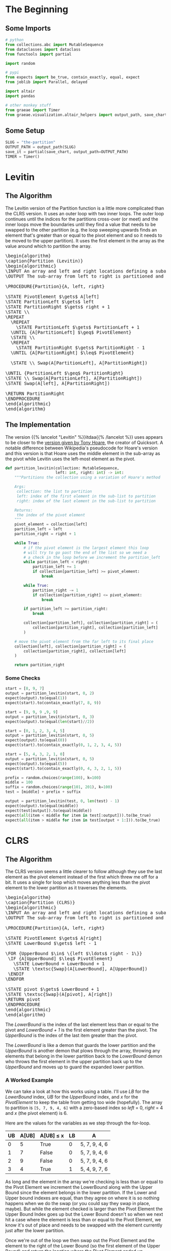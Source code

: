#+BEGIN_COMMENT
.. title: The Road To Partition
.. slug: the-partition
.. date: 2022-01-30 17:46:07 UTC-08:00
.. tags: algorithms,sorting
.. category: Sorting
.. link: 
.. description: 
.. type: text
.. has_pseudocode: we think so
#+END_COMMENT
#+OPTIONS: ^:{}
#+TOC: headlines 3
#+PROPERTY: header-args :session ~/.local/share/jupyter/runtime/kernel-9ad41a90-368e-4b1e-9e5a-5767e64017b8-ssh.json
#+BEGIN_SRC python :results none :exports none
%load_ext autoreload
%autoreload 2
#+END_SRC
* The Beginning
** Some Imports
#+begin_src python :results none
# python
from collections.abc import MutableSequence
from dataclasses import dataclass
from functools import partial

import random

# pypi
from expects import be_true, contain_exactly, equal, expect
from joblib import Parallel, delayed

import altair
import pandas

# other monkey stuff
from graeae import Timer
from graeae.visualization.altair_helpers import output_path, save_chart
#+end_src

** Some Setup
#+begin_src python :results none
SLUG = "the-partition"
OUTPUT_PATH = output_path(SLUG)
save_it = partial(save_chart, output_path=OUTPUT_PATH)
TIMER = Timer()
#+end_src

* Levitin
** The Algorithm

The Levitin version of the Partition function is a little more complicated than the CLRS version. It uses an outer loop with two inner loops. The outer loop continues until the indices for the partitions cross-over (or meet) and the inner loops move the boundaries until they find a value that needs to be swapped to the other partition (e.g. the loop sweeping upwards finds an element that's greater than or equal to the pivot element and so it needs to be moved to the upper partition). It uses the first element in the array as the value around which to partition the array.

#+begin_export html
<pre id="the-levitin-partition" style="display:hidden;">
\begin{algorithm}
\caption{Partition (Levitin)}
\begin{algorithmic}
\INPUT An array and left and right locations defining a subarray
\OUTPUT The sub-array from left to right is partitioned and the partition location is returned

\PROCEDURE{Partition}{A, left, right}

\STATE PivotElement $\gets$ A[left]
\STATE PartitionLeft $\gets$ left
\STATE PartitionRight $\gets$ right + 1
\STATE \\
\REPEAT
  \REPEAT
    \STATE PartitionLeft $\gets$ PartitionLeft + 1
  \UNTIL {A[PartitionLeft] $\geq$ PivotElement}
  \STATE \\
  \REPEAT
    \STATE PartitionRight $\gets$ PartitionRight - 1
  \UNTIL {A[PartitionRight] $\leq$ PivotElement}

  \STATE \\ Swap(A[PartitionLeft], A[PartitionRight])

\UNTIL {PartitionLeft $\geq$ PartitionRight}
\STATE \\ Swap(A[PartitionLeft], A[PartitionRight])
\STATE Swap(A[left], A[PartitionRight])

\RETURN PartitionRight
\ENDPROCEDURE
\end{algorithmic}
\end{algorithm}
</pre>
#+end_export

** The Implementation

The version {{% lancelot "Levitin" %}}itdaa{{% /lancelot %}} uses appears to be closer to the [[https://en.wikipedia.org/wiki/Quicksort#Hoare_partition_scheme][version given by Tony Hoare]], the creator of Quicksort. A notable difference between Wikipedia's pseudocode for Hoare's version and this version is that Hoare uses the middle element in the sub-array as the pivot while Levitin uses the left-most element as the pivot.

#+begin_src python :results none
def partition_levitin(collection: MutableSequence,
                      left: int, right: int) -> int:
    """Partitions the collection using a variation of Hoare's method

    Args:
     collection: the list to partition
     left: index of the first element in the sub-list to partition
     right: index of the last element in the sub-list to partition

    Returns:
     the index of the pivot element
    """
    pivot_element = collection[left]
    partition_left = left
    partition_right = right + 1
    
    while True:
        # if the pivot element is the largest element this loop
        # will try to go past the end of the list so we need a
        # a check in the loop before we increment the partition_left
        while partition_left < right:
            partition_left += 1
            if collection[partition_left] >= pivot_element:
                break

        while True:
            partition_right -= 1
            if collection[partition_right] <= pivot_element:
                break

        if partition_left >= partition_right:
            break

        collection[partition_left], collection[partition_right] = (
            collection[partition_right], collection[partition_left]
        )

    # move the pivot element from the far left to its final place
    collection[left], collection[partition_right] = (
        collection[partition_right], collection[left]
    )

    return partition_right
#+end_src

*** Some Checks
#+begin_src python :results none
start = [8, 9, 7]
output = partition_levitin(start, 0, 2)
expect(output).to(equal(1))
expect(start).to(contain_exactly(7, 8, 9))
#+end_src

#+begin_src python :results none
start = [9, 9, 9 ,9, 9]
output = partition_levitin(start, 0, 3)
expect(output).to(equal(len(start)//2))
#+end_src

#+begin_src python :results none
start = [0, 1, 2, 3, 4, 5]
output = partition_levitin(start, 0, 5)
expect(output).to(equal(0))
expect(start).to(contain_exactly(0, 1, 2, 3, 4, 5))
#+end_src

#+begin_src python :results none
start = [5, 4, 3, 2, 1, 0]
output = partition_levitin(start, 0, 5)
expect(output).to(equal(5))
expect(start).to(contain_exactly(0, 4, 3, 2, 1, 5))
#+end_src

#+begin_src python :results none
prefix = random.choices(range(100), k=100)
middle = 100
suffix = random.choices(range(101, 201), k=100)
test = [middle] + prefix + suffix

output = partition_levitin(test, 0, len(test) - 1)
expect(output).to(equal(middle))
expect(test[output]).to(equal(middle))
expect(all(item < middle for item in test[:output])).to(be_true)
expect(all(item > middle for item in test[output + 1:])).to(be_true)
#+end_src
* CLRS
** The Algorithm

The CLRS version seems a little clearer to follow although they use the last element as the pivot element instead of the first which threw me off for a bit. It uses a single for loop which moves anything less than the pivot element to the lower partition as it traverses the elements.

#+begin_export html
<pre id="the-clrs-partition" style="display:hidden;">
\begin{algorithm}
\caption{Partition (CLRS)}
\begin{algorithmic}
\INPUT An array and left and right locations defining a subarray
\OUTPUT The sub-array from left to right is partitioned and the partition location is returned

\PROCEDURE{Partition}{A, left, right}

\STATE PivotElement $\gets$ A[right]
\STATE LowerBound $\gets$ left - 1

\FOR {UpperBound $\in$ \{left $\ldots$ right - 1\}}
 \IF {A[UpperBound] $\leq$ PivotElement}
   \STATE LowerBound = LowerBound + 1
   \STATE \textsc{Swap}(A[LowerBound], A[UpperBound])
 \ENDIF
\ENDFOR

\STATE pivot $\gets$ LowerBound + 1
\STATE \textsc{Swap}(A[pivot], A[right])
\RETURN pivot
\ENDPROCEDURE
\end{algorithmic}
\end{algorithm}
</pre>
#+end_export

The /LowerBound/ is the index of the last element less than or equal to the pivot and /LowerBound + 1/ is the first element greater than the pivot. The /UpperBound/ is the index of the last item greater than the pivot.

The /LowerBound/ is like a demon that guards the lower partition and the /UpperBound/ is another demon that plows through the array, throwing any elements that belong in the lower partition back to the /LowerBound/ demon who throws the first element in the upper partition back up to the /UpperBound/ and moves up to guard the expanded lower partition.
*** A Worked Example
We can take a look at how this works using a table. I'll use /LB/ for the /LowerBound/ index, /UB/ for the /UpperBound/ index, and /x/ for the /PivotElement/ to keep the table from getting too wide (hopefully). The array to partition is ~[5, 7, 9, 4, 6]~ with a zero-based index so /left/ = 0, /right/ = 4 and /x/ (the pivot element) is 6.

Here are the values for the variables as we step through the for-loop.

| UB | A[UB] | A[UB] \(\leq\) x | LB | A             |
|----+-------+------------------+----+---------------|
|  0 |     5 | True             |  0 | 5, 7, 9, 4, 6 |
|  1 |     7 | False            |  0 | 5, 7, 9, 4, 6 |
|  2 |     9 | False            |  0 | 5, 7, 9, 4, 6 |
|  3 |     4 | True             |  1 | 5, 4, 9, 7, 6 |

As long and the element in the array we're checking is less than or equal to the Pivot Element we increment the LowerBound along with the Upper Bound since the element belongs in the lower partition. If the Lower and Upper bound indexes are equal, than they agree on where it is so nothing happens when we do the swap (or you could say they swap in place, maybe). But while the element checked is larger than the Pivot Element the Upper Bound Index goes up but the Lower Bound doesn't so when we next hit a case where the element is less than or equal to the Pivot Element, we know it's out of place and needs to be swapped with the element currently just after the lower partition.

Once we're out of the loop we then swap out the Pivot Element and the element to the right of the Lower Bound (so the first element of the Upper Bound) and return the location where the Pivot Element ended up.

- pivot = 2
- A = [5, 4, 6, 7, 9]

*** An Odd Case
What happens if the last element is the largest element?

- A = [9, 6, 25, 4, 100]
- x = 100

| UB | A[UB] | A[UB] \(\leq\) x | LB | A                |
|----+-------+------------------+----+------------------|
|  0 |     9 | True             |  0 | 9, 6, 25, 4, 100 |
|  1 |     6 | True             |  1 | 9, 6, 25, 4, 100 |
|  2 |    25 | True             |  2 | 9, 6, 25, 4, 100 |
|  3 |     4 | True             |  3 | 9, 6, 25, 4, 100 |

And in the end we have a pivot of \(LB + 1 = 4\) (the last element) with the lower partition being everything but the last element and no elements in the upper partition. If the array happened to be already sorted than any attempt to partition a sub-array would end up with a similar output with an empty upper partition. This doesn't really matter here, but when we use it in quicksort it will.

Since nothing happens when an element being checked is greater than the pivot element, if the pivot element happens to be the smallest item in the array we'd have a similar case with an empty lower partition, the pivot element as the first element, and the rest of the elements in the upper partition, so starting with an array that's in reversed-sorted-order would also always end up with empty partitions no matter how we choose the sub-arrays.
** The Implementation
According to wikipedia, the version {{% lancelot "CLRS" %}}clrs{{% /lancelot %}} uses is a version of the [[https://en.wikipedia.org/wiki/Quicksort#Lomuto_partition_scheme][Lomuto Partition Scheme]], created by Nico Lomuto.

#+begin_src python :results none
def partition(collection: MutableSequence, left: int, right: int) -> int:
    """Partitions the collection around the last element

    Args:
     collection: the list to partition
     left: index of the first element in the sub-list to partition
     right: index of the last element in the sub-list to partition

    Returns:
     the index of the pivot element
    """
    pivot_element = collection[right]
    lower_bound = left - 1
    for upper_bound in range(left, right):
        if collection[upper_bound] <= pivot_element:
            lower_bound += 1
            (collection[lower_bound],
             collection[upper_bound]) = (collection[upper_bound],
                                         collection[lower_bound])
    pivot = lower_bound + 1
    (collection[pivot],
     collection[right]) = (collection[right],
                           collection[pivot])
    return pivot
#+end_src

** Some Checks
*** The First Example
This is the worked example I gave.

#+begin_src python :results none
start = [5, 7, 9, 4, 6]
test = start.copy()
expected = [5, 4, 6, 7, 9]
first_expected_pivot = 2

pivot = partition(test, 0, 4)

expect(pivot).to(equal(first_expected_pivot))
expect(test).to(contain_exactly(*expected))
#+end_src

And to make sure the sub-list works (as opposed to using the whole list).

#+begin_src python :results none
left, right = [100, 20], [999, 888, 777]
test = left + start.copy() + right

pivot = partition(test, 2, 6)

# all we did was shift the sub-list to spots to the right
expect(pivot).to(equal(first_expected_pivot + 2))

# only the sub-list should be partitioned
expect(test).to(contain_exactly(*(left + expected + right)))
#+end_src

*** The Pivot Is the Biggest Element

If the last element (the pivot) is the biggest element then partitioning doesn't do anything to the list.

#+begin_src python :results none
start = [9, 6, 25, 4, 100]
test = start.copy()

pivot = partition(test, 0, 4)

# the pivot should be the last element
expect(pivot).to(equal(4))

# nothing changes in the list
expect(test).to(contain_exactly(*start))
#+end_src
*** Small Inputs
Make sure it can handle collections of small size.

#+begin_src python :results none
start = [0]
pivot = partition(start, 0, 0)
expect(pivot).to(equal(0))

start = [1, 2]
pivot = partition(start, 0, 1)
expect(pivot).to(equal(1))
#+end_src

*** Big Inputs
This is the same test as given to the Levitin version except we need to move the test-value to the end of the input list.

#+begin_src python :results none
prefix = random.choices(range(100), k=100)
middle = 100
suffix = random.choices(range(101, 201), k=100)
test = prefix + suffix + [middle]

output = partition(test, 0, len(test) - 1)
expect(output).to(equal(middle))
expect(test[output]).to(equal(middle))
expect(all(item < middle for item in test[:output])).to(be_true)
expect(all(item > middle for item in test[output + 1:])).to(be_true)
#+end_src
* Visualize It
** A CLRS Tracker
#+begin_src python :results none
def partition_tracker(collection: MutableSequence, 
                      left: int, right: int) -> tuple:
    """Partitions the collection around the last element

    Args:
     collection: the list to partition
     left: index of the first element in the sub-list to partition
     right: index of the last element in the sub-list to partition

    Returns:
     locations dict, lower_bounds, upper_bounds
    """
    locations = {value: [index] for index, value in enumerate(collection)}
    
    pivot_element = collection[right]
    lower_bound = left - 1

    lower_bounds = [lower_bound]
    for upper_bound in range(left, right):
        if collection[upper_bound] <= pivot_element:
            lower_bound += 1
            (collection[lower_bound],
             collection[upper_bound]) = (collection[upper_bound],
                                         collection[lower_bound])
        for index, item in enumerate(collection):
            locations[item].append(index)
        lower_bounds.append(lower_bound)
    pivot = lower_bound + 1
    (collection[pivot],
     collection[right]) = (collection[right],
                           collection[pivot])
    for index, item in enumerate(collection):
        locations[item].append(index)
    lower_bounds.append(lower_bound)
    return locations, lower_bounds
#+end_src

#+begin_src python :results none
def partition_track_plotter(locations, lower_bounds, title, filename):
    frame = pandas.DataFrame(locations)
    re_indexed = frame.reset_index().rename(columns={"index": "Step"})

    melted = re_indexed.melt(id_vars=["Step"], var_name="Element",
                             value_name="Location")

    lower_frame = pandas.DataFrame({"Lower Bound": lower_bounds})
    re_lowered = lower_frame.reset_index().rename(columns={"index": "Step"})
    low_melted = re_lowered.melt(id_vars=["Step"], var_name="Element",
                                 value_name="Location")


    last_location = melted.Location.max()

    elements = altair.Chart(melted).mark_line().encode(
        x=altair.X("Step:Q", axis=altair.Axis(tickMinStep=1)),
        y=altair.Y("Location:Q", axis=altair.Axis(tickMinStep=1),
                   scale=altair.Scale(domain=(-1, last_location))),
        color=altair.Color("Element:O", legend=None),
        tooltip=["Step", "Element", "Location"]
    )

    lower = altair.Chart(low_melted).mark_line(color="red").encode(
        x=altair.X("Step:Q", axis=altair.Axis(tickMinStep=1)),
        y=altair.Y("Location:Q", axis=altair.Axis(tickMinStep=1),
                   scale=altair.Scale(domain=(-1, last_location))),
        tooltip=["Step", "Location"]
    )

    chart = (elements + lower).properties(
        title=title,
        width=800, height=520
    )

    save_it(chart, filename)
    return
#+end_src
*** A Backwards Case
First, a plot of a list that starts out with all the elements greater than the pivot followed by all the elements less than the pivot.

#+begin_src python :results output :exports both
middle = 20
first_half = list(range(middle))
second_half = list(range(middle + 1, 2 * middle))

random.shuffle(first_half)
random.shuffle(second_half
)
items = second_half + first_half + [middle]

locations, lower_bounds = partition_tracker(items, 0, len(items) - 1)

partition_track_plotter(locations, lower_bounds, "CLRS Worst-Case Swapping", "clrs-worst-case")
#+end_src

#+RESULTS:
#+begin_export html
<object type="text/html" data="clrs-worst-case.html" style="width:100%" height=600>
  <p>Figure Missing</p>
</object>
#+end_export

What we have here is that the first half of the steps are going over the items greater than the pivot so we never get pass the conditional in the loop, thus nothing gets moved around. Then at the halfway point we start going over all the items bigger than the pivot so every item from that point gets swapped to the lower partition. Then in the final step we're out of the loop and the pivot gets moved to the middle of the partitions.

The red-line marks the last item in the lower partition. Even though I randomized the items, since we aren't sorting the values, just moving them backwards and forwards around the partitioning, it doesn't affect what happens.

*** A More Random Case
Let's try something a little more random.

#+begin_src python :results output :exports both
middle = 20
first_half = list(range(middle))
second_half = list(range(middle + 1, 2 * middle))
items = first_half + second_half
random.shuffle(items)
items.append(middle)

locations, lower_bounds = partition_tracker(items, 0, len(items) - 1)

partition_track_plotter(locations, lower_bounds,
                        title="Randomized Input",
                        filename="partitioning-plot")
#+end_src

#+RESULTS:
#+begin_export html
<object type="text/html" data="partitioning-plot.html" style="width:100%" height=600>
  <p>Figure Missing</p>
</object>
#+end_export

Not a whole lot more interesting, but it shows how it normally works with the function moving things that have a lower value than the pivot element down to where the red line is (indicating the lower partition) whenever it's encountered as the loop is traversed, then at the end the pivot element gets swapped with the element that's just above the red line.

** A Levitin Tracker
#+begin_src python :results none
def levitin_tracker(collection: MutableSequence, 
                    left: int, right: int) -> tuple:
    """Partitions the collection around the last element

    Args:
     collection: the list to partition
     left: index of the first element in the sub-list to partition
     right: index of the last element in the sub-list to partition

    Returns:
     locations dict, lower_bounds, upper_bounds
    """
    # for the plotting
    locations = {value: [index] for index, value in enumerate(collection)}
    upper_bound = right
    lower_bound = left
    
    lower_bounds = [lower_bound]
    upper_bounds = [upper_bound]

    # the algorithm
    pivot_element = collection[left]
    partition_left = left
    partition_right = right + 1

    while True:
        while partition_left < right:
            partition_left += 1
            if collection[partition_left] >= pivot_element:
                break

        while True:
            partition_right -= 1
            if collection[partition_right] <= pivot_element:
                break

        if partition_left >= partition_right:
            break

        collection[partition_left], collection[partition_right] = (
            collection[partition_right], collection[partition_left]
        )

        # update the plotting
        upper_bounds.append(partition_right)
        lower_bounds.append(partition_left)
        for index, value in enumerate(collection):
            locations[value].append(index)

    collection[left], collection[partition_right] = (
        collection[partition_right], collection[left]
    )

    # update the plotting
    upper_bounds.append(partition_right)
    lower_bounds.append(partition_left)
    for index, value in enumerate(collection):
        locations[value].append(index)

    return locations, lower_bounds, upper_bounds
#+end_src

#+begin_src python :results none
def levitin_track_plotter(locations, lower_bounds, upper_bounds, title, filename):
    frame = pandas.DataFrame(locations)
    re_indexed = frame.reset_index().rename(columns={"index": "Step"})

    melted = re_indexed.melt(id_vars=["Step"], var_name="Element",
                             value_name="Location")

    lower_frame = pandas.DataFrame({"Lower Bound": lower_bounds})
    re_lowered = lower_frame.reset_index().rename(columns={"index": "Step"})
    low_melted = re_lowered.melt(id_vars=["Step"], var_name="Element",
                                 value_name="Location")

    upper_frame = pandas.DataFrame({"Lower Bound": upper_bounds})
    re_uppered = upper_frame.reset_index().rename(columns={"index": "Step"})
    up_melted = re_uppered.melt(id_vars=["Step"], var_name="Element",
                                value_name="Location")

    last_location = melted.Location.max()

    elements = altair.Chart(melted).mark_line().encode(
        x=altair.X("Step:Q", axis=altair.Axis(tickMinStep=1)),
        y=altair.Y("Location:Q", axis=altair.Axis(tickMinStep=1),
                   scale=altair.Scale(domain=(-1, last_location))),
        color=altair.Color("Element:O", legend=None),
        tooltip=["Step", "Element", "Location"]
    )

    lower = altair.Chart(low_melted).mark_line(color="red").encode(
        x=altair.X("Step:Q", axis=altair.Axis(tickMinStep=1)),
        y=altair.Y("Location:Q", axis=altair.Axis(tickMinStep=1),
                   scale=altair.Scale(domain=(-1, last_location))),
        tooltip=["Step", "Location"]
    )

    upper = altair.Chart(up_melted).mark_line(color="red").encode(
        x=altair.X("Step:Q", axis=altair.Axis(tickMinStep=1)),
        y=altair.Y("Location:Q", axis=altair.Axis(tickMinStep=1),
                   scale=altair.Scale(domain=(-1, last_location))),
        tooltip=["Step", "Location"]
    )

    chart = (elements + lower + upper).properties(
        title=title,
    width=800, height=520
    )

    save_it(chart, filename)
    return
#+end_src
*** A Backwards Case

#+begin_src python :results output :exports both
middle = 20
first_half = list(range(middle))
second_half = list(range(middle + 1, 2 * middle))

random.shuffle(first_half)
random.shuffle(second_half)

items = [middle] + second_half + first_half

locations, lower_bounds, upper_bounds = levitin_tracker(items, 0, len(items) - 1)
levitin_track_plotter(locations, lower_bounds, upper_bounds,
                      "Levitin Worst Case Swaps", "levitin-worst-plot")
#+end_src

#+RESULTS:
#+begin_export html
<object type="text/html" data="levitin-worst-plot.html" style="width:100%" height=600>
  <p>Figure Missing</p>
</object>
#+end_export

*** A More Random Case
Let's try something a little more random.

#+begin_src python :results output :exports both
middle = 20
first_half = list(range(middle))
second_half = list(range(middle + 1, 2 * middle))
items = first_half + second_half
random.shuffle(items)
items.append(middle)

locations, lower_bounds = partition_tracker(items, 0, len(items) - 1)
levitin_track_plotter(locations, lower_bounds, upper_bounds,
                      title="Randomized Input", filename="partitioning-plot")
#+end_src

#+RESULTS:
#+begin_export html
<object type="text/html" data="partitioning-plot.html" style="width:100%" height=600>
  <p>Figure Missing</p>
</object>
#+end_export

Not a whole lot more interesting, but it shows how it normally works with the function moving things that have a lower value than the pivot element down to where the red line is (indicating the lower partition) whenever it's encountered as the loop is traversed, then at the end the pivot element gets swapped with the element that's just above the red line.

** Comparing Swaps
Both of the versions of partition shown here traverse the collection once, so looking at the number of comparisons doesn't seem so interesting. According to the [[https://en.wikipedia.org/wiki/Quicksort][Wikipedia page on Quicksort]], the swaps for Hoare's method (which is slightly different from Levitin's) is better for the worst cases, so let's see if this matters for Levitin's and CLRS's swaps.

*** A Levitin Swap Counter
#+begin_src python :results none
def levitin_swaps(collection: MutableSequence,
                    left: int, right: int) -> int:
    """Partitions the collection using a variation of Hoare's method

    Args:
     collection: the list to partition
     left: index of the first element in the sub-list to partition
     right: index of the last element in the sub-list to partition

    Returns:
     count of swaps
    """
    pivot_element = collection[left]
    partition_left = left
    partition_right = right + 1
    stop_right = len(collection) - 1
    swaps = 0
    while True:
        while partition_left < stop_right:
            partition_left += 1
            if collection[partition_left] >= pivot_element:
                break

        while True:
            partition_right -= 1
            if collection[partition_right] <= pivot_element:
                break

        if partition_left >= partition_right:
            break

        collection[partition_left], collection[partition_right] = (
            collection[partition_right], collection[partition_left]
        )
        swaps += 1

    # move the pivot element from the far left to its final place
    collection[left], collection[partition_right] = (
        collection[partition_right], collection[left]
    )
    swaps += 1
    return swaps
#+end_src

*** A CLRS Swap Counter

#+begin_src python :results none
def clrs_swaps(collection: MutableSequence, left: int, right: int) -> int:
    """Partitions the collection around the last element

    Args:
     collection: the list to partition
     left: index of the first element in the sub-list to partition
     right: index of the last element in the sub-list to partition

    Returns:
     count of swaps
    """
    pivot_element = collection[right]
    lower_bound = left - 1
    swaps = 0
    for upper_bound in range(left, right):
        if collection[upper_bound] <= pivot_element:
            lower_bound += 1
            (collection[lower_bound],
             collection[upper_bound]) = (collection[upper_bound],
                                         collection[lower_bound])
            swaps += 1
    pivot = lower_bound + 1
    (collection[pivot],
     collection[right]) = (collection[right],
                           collection[pivot])
    swaps += 1
    return swaps
#+end_src

*** A Parallelizer Function
This is what I'll pass to joblib to run the two swap-counter functions.

#+begin_src python :results none
@dataclass
class SwapCounts:
    size: int
    swaps: int

def swap_counter(collection: MutableSequence, swap_counter: object) -> SwapCounts:
    """Runs the swap_counter over the collection of inputs

    Args:
     collection: elements to partition
     
    Returns:
     SwapCounts: size, swap-count
    """
    size = len(collection)
    swaps = swap_counter(collection, 0, size-1)
    return SwapCounts(size=size, swaps=swaps)
#+end_src

#+begin_src python :results none
def swap_plots(levitin_output: list, clrs_output: list,
               title: str, filename: str):
    expect(len(levitin_output)).to(equal(len(clrs_output)))
    frame = pandas.DataFrame({
        "Input Size": [output.size for output in levitin_output],
        "Levitin": [output.swaps for output in levitin_output],
        "CLRS": [output.swaps for output in clrs_output]})


    melted = frame.melt(id_vars=["Input Size"],
                        var_name="Algorithm", value_name="Swaps")

    points = altair.Chart(melted).mark_point().encode(
        x="Input Size",
        y="Swaps",
        color="Algorithm",
        tooltip=[altair.Tooltip("Input Size", format=","),
                 altair.Tooltip("Swaps", format=",")]
    )
    # levitin_points = altair.Chart(frame[["Input Size", "Levitin"]]).mark_point(
    #     color="coral").encode(x="Input Size", y="Levitin", tooltip=[
    #         altair.Tooltip("Input Size", format=","),
    #         altair.Tooltip("Levitin", format=",", title="Levitin Swaps")])
    # clrs_points = altair.Chart(frame[["Input Size", "CLRS"]]).mark_point(
    #     color="dodgerblue").encode(x="Input Size", y="CLRS", tooltip=[
    #         altair.Tooltip("Input Size", format=","),
    #         altair.Tooltip("CLRS", format=",", title="CLRS Swaps")])

    levitin_line = altair.Chart(frame[["Input Size", "Levitin"]]).transform_regression("Input Size", "Levitin").mark_line(
        color="crimson")
    clrs_line = altair.Chart(frame[["Input Size", "CLRS"]]).transform_regression("Input Size", "CLRS").mark_line()

    chart = (points + levitin_line  + clrs_line).properties(
        title=title,
        width=800,
        height=525
    )

    save_it(chart, filename)
    return
#+end_src
*** Random Inputs
#+begin_src python :results output :exports both
counts = range(10, 100011, 100)
things_to_partition = [random.choices(range(count), k=count) for count in counts]

with TIMER:
    clrs_output = Parallel(n_jobs=-1)(
        delayed(swap_counter)(thing_to_partition, clrs_swaps)
        for thing_to_partition in things_to_partition)
#+end_src

#+RESULTS:
: Started: 2022-02-23 02:49:16.582310
: Ended: 2022-02-23 02:49:30.068506
: Elapsed: 0:00:13.486196

#+begin_src python :results output :exports both
with TIMER:
    levitin_output = Parallel(n_jobs=-1)(
        delayed(swap_counter)(thing_to_partition, levitin_swaps)
        for thing_to_partition in things_to_partition)
#+end_src

#+RESULTS:
: Started: 2022-02-23 02:49:34.086297
: Ended: 2022-02-23 02:49:46.534852
: Elapsed: 0:00:12.448555


#+begin_src python :results output :exports both
swap_plots(levitin_output, clrs_output,
           title="Levitin vs CLRS Partition Swap Count (Randomized Input)",
           filename="swaps_random_2")
#+end_src

#+RESULTS:
#+begin_export html
<object type="text/html" data="swaps_random_2.html" style="width:100%" height=600>
  <p>Figure Missing</p>
</object>
#+end_export


*** Already Sorted
What happens if the input was already sorted?

#+begin_src python :results output :exports both
counts = range(10, 100011, 100)
things_to_partition = [list(range(count)) for count in counts]

with TIMER:
    clrs_output = Parallel(n_jobs=-1)(
        delayed(swap_counter)(thing_to_partition, clrs_swaps)
        for thing_to_partition in things_to_partition)

with TIMER:
    levitin_output = Parallel(n_jobs=-1)(
        delayed(swap_counter)(thing_to_partition, levitin_swaps)
        for thing_to_partition in things_to_partition)
#+end_src

#+RESULTS:
: Started: 2022-02-23 01:46:18.594043
: Ended: 2022-02-23 01:46:31.740998
: Elapsed: 0:00:13.146955
: Started: 2022-02-23 01:46:31.741867
: Ended: 2022-02-23 01:46:43.952444
: Elapsed: 0:00:12.210577

#+begin_src python :results output :exports both
swap_plots(levitin_output, clrs_output,
           title="Levitin vs CLRS Partition Swap Count (Sorted Input)",
           filename="swaps_sorted")
#+end_src

#+RESULTS:
#+begin_export html
<object type="text/html" data="swaps_sorted.html" style="width:100%" height=600>
  <p>Figure Missing</p>
</object>
#+end_export

*** All The Same

#+begin_src python :results output :exports both
counts = range(10, 100011, 100)
things_to_partition = [[5] * count for count in counts]

clrs_output = Parallel(n_jobs=-1)(
    delayed(swap_counter)(thing_to_partition, clrs_swaps)
    for thing_to_partition in things_to_partition)

levitin_output = Parallel(n_jobs=-1)(
    delayed(swap_counter)(thing_to_partition, levitin_swaps)
    for thing_to_partition in things_to_partition)

swap_plots(levitin_output=levitin_output, clrs_output=clrs_output,
           title="Levitin vs CLRS Partition Swap Count (All Same Input)",
           filename="swaps_all_same")
#+end_src

#+RESULTS:
#+begin_export html
<object type="text/html" data="swaps_all_same.html" style="width:100%" height=600>
  <p>Figure Missing</p>
</object>
#+end_export


* Sources
- {{% doc %}}clrs{{% /doc %}}
- {{% doc %}}itdaa{{% /doc %}}
- [[https://en.wikipedia.org/wiki/Quicksort][Wikipedia on Quicksort]]

#+begin_export html
<script>
window.addEventListener('load', function () {
    pseudocode.renderElement(document.getElementById("the-levitin-partition"));
});
</script>
#+end_export

#+begin_export html
<script>
window.addEventListener('load', function () {
    pseudocode.renderElement(document.getElementById("the-clrs-partition"));
});
</script>
#+end_export
